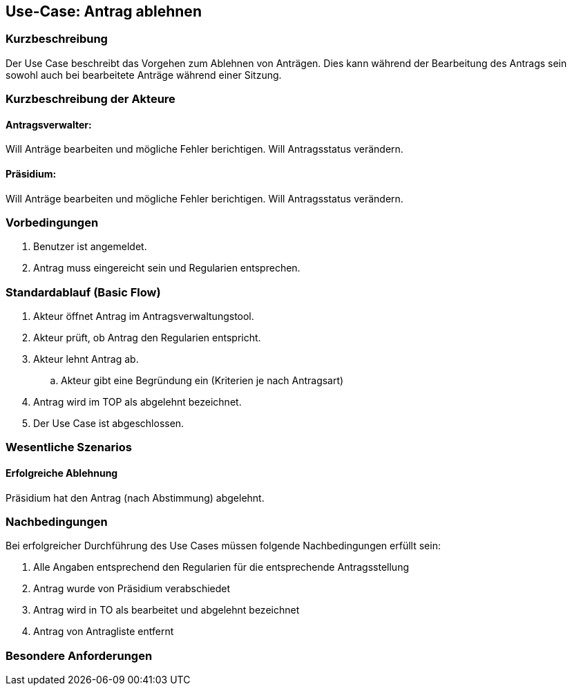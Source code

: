 //Nutzen Sie dieses Template als Grundlage für die Spezifikation *einzelner* Use-Cases. Diese lassen sich dann per Include in das Use-Case Model Dokument einbinden (siehe Beispiel dort).
== Use-Case: Antrag ablehnen
===	Kurzbeschreibung
//<Kurze Beschreibung des Use Case>
Der Use Case beschreibt das Vorgehen zum Ablehnen von Anträgen. Dies kann während der Bearbeitung des Antrags sein sowohl auch bei bearbeitete Anträge während einer Sitzung.

===	Kurzbeschreibung der Akteure

==== Antragsverwalter: 
Will Anträge bearbeiten und mögliche Fehler berichtigen. Will Antragsstatus verändern.

==== Präsidium: 
Will Anträge bearbeiten und mögliche Fehler berichtigen.
Will Antragsstatus verändern.


=== Vorbedingungen
//Vorbedingungen müssen erfüllt, damit der Use Case beginnen kann, z.B. Benutzer ist angemeldet, Warenkorb ist nicht leer...
. Benutzer ist angemeldet.
. Antrag muss eingereicht sein und Regularien entsprechen.


=== Standardablauf (Basic Flow)
//Der Standardablauf definiert die Schritte für den Erfolgsfall ("Happy Path")
.	Akteur öffnet Antrag im Antragsverwaltungstool.
.	Akteur prüft, ob Antrag den Regularien entspricht.
.	Akteur lehnt Antrag ab.
..  Akteur gibt eine Begründung ein (Kriterien je nach Antragsart)
.	Antrag wird im TOP als abgelehnt bezeichnet.
.	Der Use Case ist abgeschlossen.



=== Wesentliche Szenarios
//Szenarios sind konkrete Instanzen eines Use Case, d.h. mit einem konkreten Akteur und einem konkreten Durchlauf der o.g. Flows. Szenarios können als Vorstufe für die Entwicklung von Flows und/oder zu deren Validierung verwendet werden.

==== Erfolgreiche Ablehnung

Präsidium hat den Antrag (nach Abstimmung) abgelehnt.



===	Nachbedingungen
//Nachbedingungen beschreiben das Ergebnis des Use Case, z.B. einen bestimmten Systemzustand.
Bei erfolgreicher Durchführung des Use Cases müssen folgende Nachbedingungen erfüllt sein:

. Alle Angaben entsprechend den Regularien für die entsprechende Antragsstellung

. Antrag wurde von Präsidium verabschiedet 

. Antrag wird in TO als bearbeitet und abgelehnt bezeichnet

. Antrag von Antragliste entfernt


=== Besondere Anforderungen
//Besondere Anforderungen können sich auf nicht-funktionale Anforderungen wie z.B. einzuhaltende Standards, Qualitätsanforderungen oder Anforderungen an die Benutzeroberfläche beziehen.

